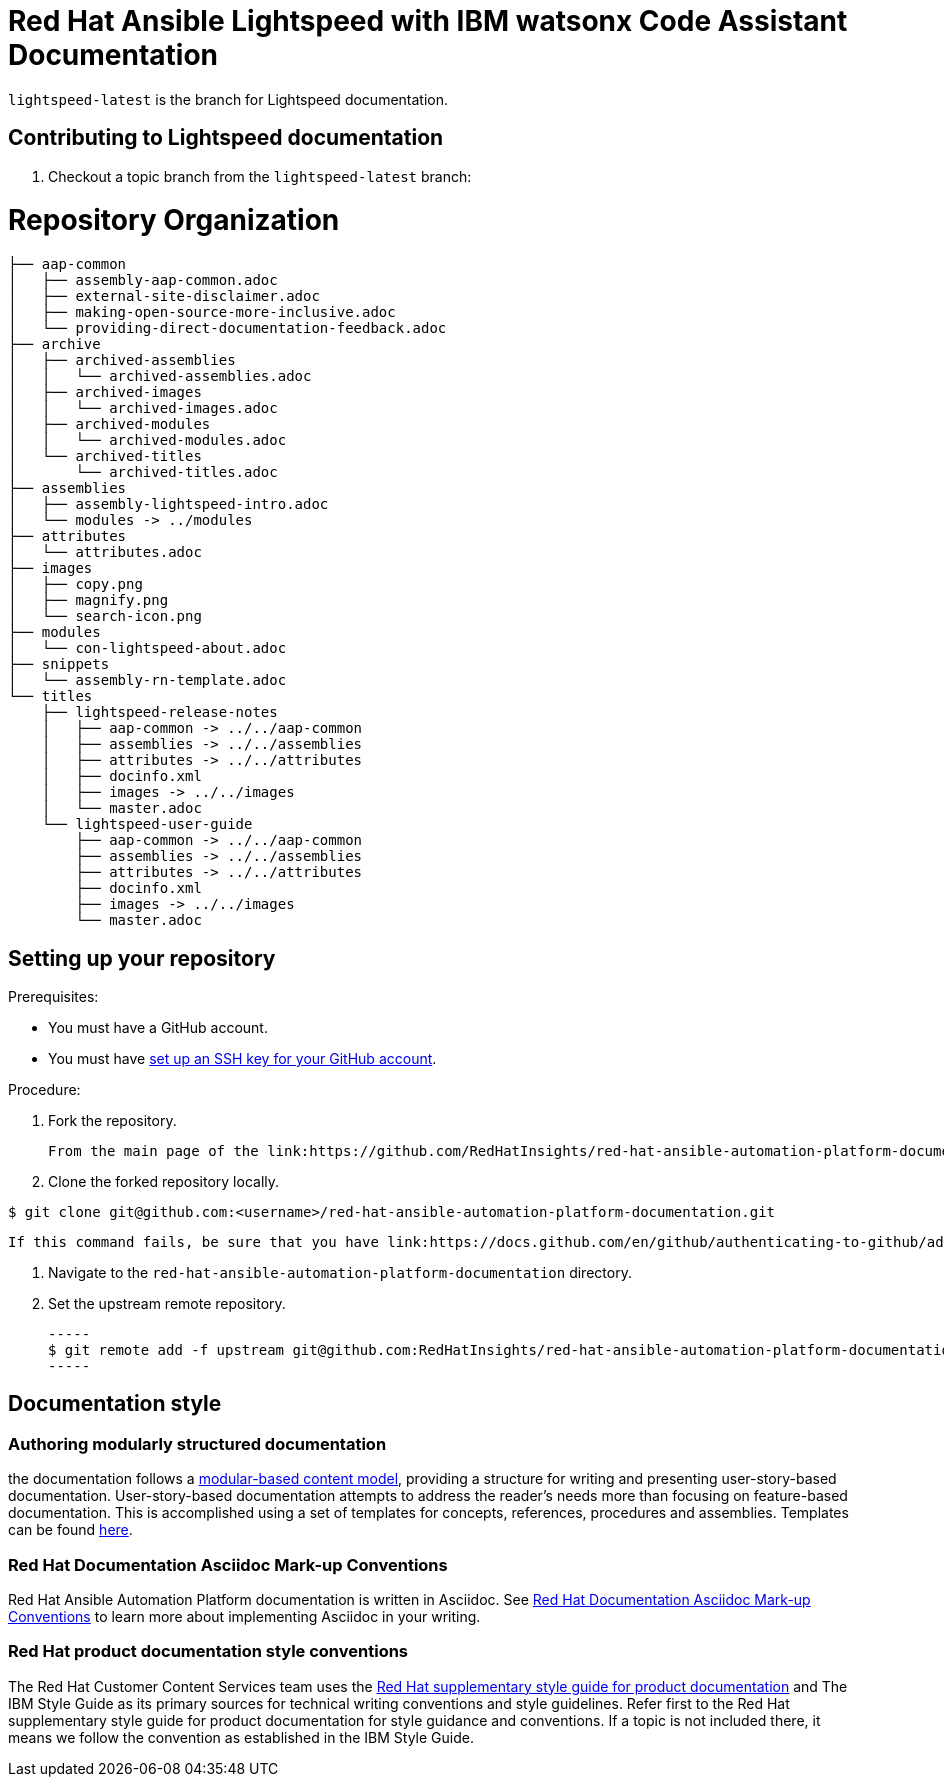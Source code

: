 = Red Hat Ansible Lightspeed with IBM watsonx Code Assistant Documentation

`lightspeed-latest` is the branch for Lightspeed documentation.

== Contributing to Lightspeed documentation

. Checkout a topic branch from the `lightspeed-latest` branch:

= Repository Organization

----
├── aap-common
│   ├── assembly-aap-common.adoc
│   ├── external-site-disclaimer.adoc
│   ├── making-open-source-more-inclusive.adoc
│   └── providing-direct-documentation-feedback.adoc
├── archive
│   ├── archived-assemblies
│   │   └── archived-assemblies.adoc
│   ├── archived-images
│   │   └── archived-images.adoc
│   ├── archived-modules
│   │   └── archived-modules.adoc
│   └── archived-titles
│       └── archived-titles.adoc
├── assemblies
│   ├── assembly-lightspeed-intro.adoc
│   └── modules -> ../modules
├── attributes
│   └── attributes.adoc
├── images
│   ├── copy.png
│   ├── magnify.png
│   └── search-icon.png
├── modules
│   └── con-lightspeed-about.adoc
├── snippets
│   └── assembly-rn-template.adoc
└── titles
    ├── lightspeed-release-notes
    │   ├── aap-common -> ../../aap-common
    │   ├── assemblies -> ../../assemblies
    │   ├── attributes -> ../../attributes
    │   ├── docinfo.xml
    │   ├── images -> ../../images
    │   └── master.adoc
    └── lightspeed-user-guide
        ├── aap-common -> ../../aap-common
        ├── assemblies -> ../../assemblies
        ├── attributes -> ../../attributes
        ├── docinfo.xml
        ├── images -> ../../images
        └── master.adoc
----


== Setting up your repository

Prerequisites:

* You must have a GitHub account.
* You must have link:https://docs.github.com/en/github/authenticating-to-github/adding-a-new-ssh-key-to-your-github-account[set up an SSH key for your GitHub account].

Procedure:

. Fork the repository.

   From the main page of the link:https://github.com/RedHatInsights/red-hat-ansible-automation-platform-documentation[GitHub repository], click btn[Fork] in the upper right corner.

. Clone the forked repository locally.

-----
$ git clone git@github.com:<username>/red-hat-ansible-automation-platform-documentation.git
-----

   If this command fails, be sure that you have link:https://docs.github.com/en/github/authenticating-to-github/adding-a-new-ssh-key-to-your-github-account[set up an SSH key for GitHub].

. Navigate to the `red-hat-ansible-automation-platform-documentation` directory.

. Set the upstream remote repository.

 -----
 $ git remote add -f upstream git@github.com:RedHatInsights/red-hat-ansible-automation-platform-documentation.git
 -----


== Documentation style

=== Authoring modularly structured documentation

the documentation follows a link:https://redhat-documentation.github.io/modular-docs/[modular-based content model], providing a structure for writing and presenting user-story-based documentation. User-story-based documentation attempts to address the reader's needs more than focusing on feature-based documentation. This is accomplished using a set of templates for concepts, references, procedures and assemblies. Templates can be found link:https://github.com/redhat-documentation/modular-docs/tree/master/modular-docs-manual/files[here].

=== Red Hat Documentation Asciidoc Mark-up Conventions

Red Hat Ansible Automation Platform documentation is written in Asciidoc. See link:https://redhat-documentation.github.io/asciidoc-markup-conventions/[Red Hat Documentation Asciidoc Mark-up Conventions] to learn more about implementing Asciidoc in your writing.

=== Red Hat product documentation style conventions

The Red Hat Customer Content Services team uses the link:https://redhat-documentation.github.io/supplementary-style-guide/[Red Hat supplementary style guide for product documentation] and The IBM Style Guide as its primary sources for technical writing conventions and style guidelines. Refer first to the Red Hat supplementary style guide for product documentation for style guidance and conventions. If a topic is not included there, it means we follow the convention as established in the IBM Style Guide.

